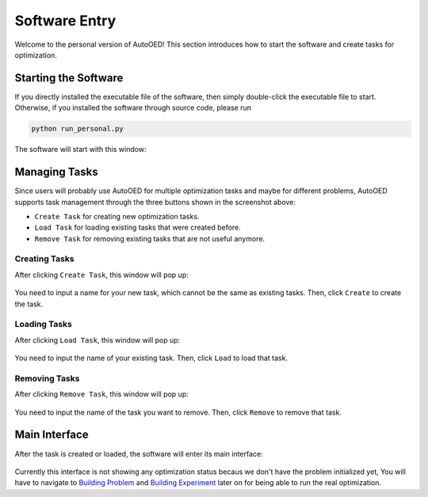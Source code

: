 --------------
Software Entry
--------------

Welcome to the personal version of AutoOED! This section introduces how to start the software and create tasks for optimization.


Starting the Software
---------------------

If you directly installed the executable file of the software, then simply double-click the executable file to start.
Otherwise, if you installed the software through source code, please run 

.. code-block::

   python run_personal.py

The software will start with this window:

.. figure:: ../../_static/manual-personal/software-entry/initial.png
   :width: 400 px


Managing Tasks
--------------

Since users will probably use AutoOED for multiple optimization tasks and maybe for different problems,
AutoOED supports task management through the three buttons shown in the screenshot above:

- ``Create Task`` for creating new optimization tasks.
- ``Load Task`` for loading existing tasks that were created before.
- ``Remove Task`` for removing existing tasks that are not useful anymore.


Creating Tasks
''''''''''''''

After clicking ``Create Task``, this window will pop up:

.. figure:: ../../_static/manual-personal/software-entry/create.png
   :width: 300 px

You need to input a name for your new task, which cannot be the same as existing tasks. Then, click ``Create`` to create the task.


Loading Tasks
'''''''''''''

After clicking ``Load Task``, this window will pop up:

.. figure:: ../../_static/manual-personal/software-entry/load.png
   :width: 300 px

You need to input the name of your existing task. Then, click ``Load`` to load that task.


Removing Tasks
''''''''''''''

After clicking ``Remove Task``, this window will pop up:

.. figure:: ../../_static/manual-personal/software-entry/remove.png
   :width: 300 px

You need to input the name of the task you want to remove. Then, click ``Remove`` to remove that task.


Main Interface
--------------

After the task is created or loaded, the software will enter its main interface:

.. figure:: ../../_static/manual-personal/software-entry/main.png
   :width: 700 px

Currently this interface is not showing any optimization status becaus we don't have the problem initialized yet, 
You will have to navigate to `Building Problem <build-problem.html>`_ and `Building Experiment <build-experiment.html>`_
later on for being able to run the real optimization.